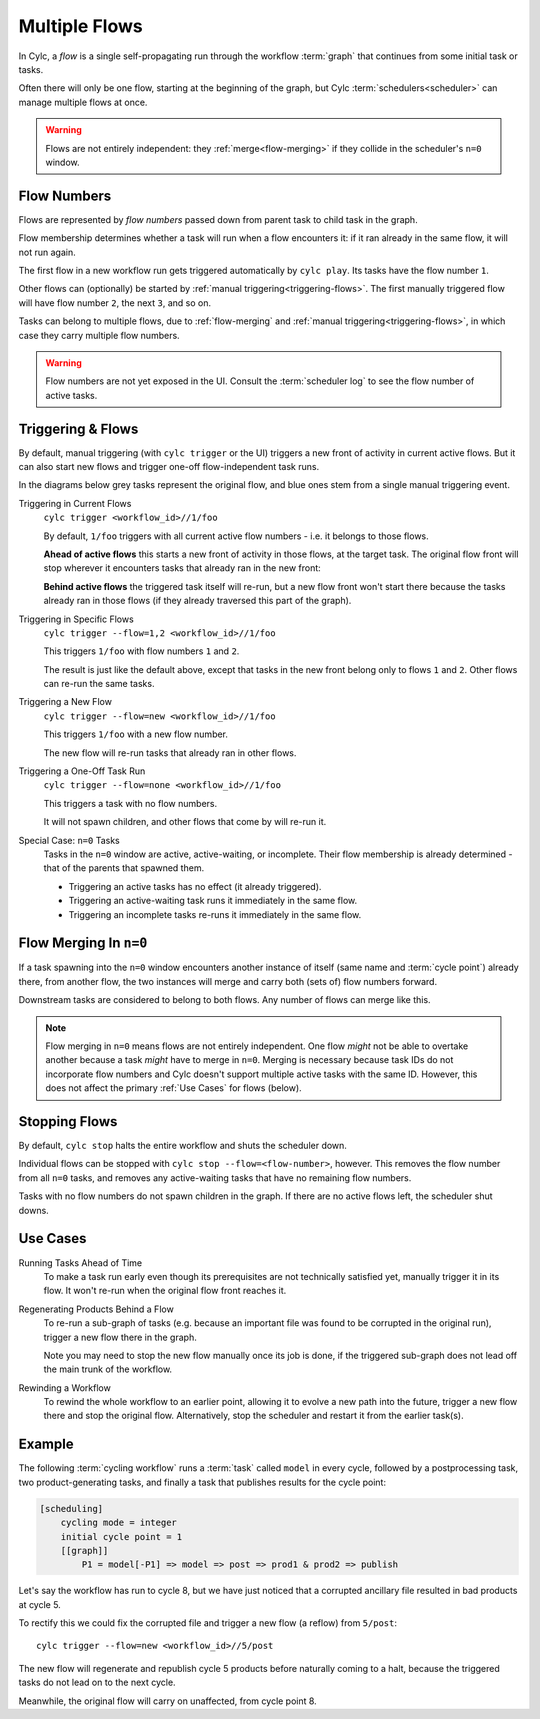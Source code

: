 .. _user-guide-reflow:

Multiple Flows
==============

.. versionadded:: 8.0.0

In Cylc, a *flow* is a single self-propagating run through the workflow
:term:`graph` that continues from some initial task or tasks.

Often there will only be one flow, starting at the beginning of the graph,
but Cylc :term:`schedulers<scheduler>` can manage multiple flows at once.

.. warning::
   Flows are not entirely independent: they :ref:`merge<flow-merging>`
   if they collide in the scheduler's ``n=0`` window.


Flow Numbers
------------

Flows are represented by *flow numbers* passed down from parent task to child
task in the graph.

Flow membership determines whether a task will run when a flow encounters it:
if it ran already in the same flow, it will not run again.

The first flow in a new workflow run gets triggered automatically by ``cylc
play``. Its tasks have the flow number ``1``.

Other flows can (optionally) be started by :ref:`manual
triggering<triggering-flows>`. The first manually triggered flow will have flow
number ``2``, the next ``3``, and so on.

Tasks can belong to multiple flows, due to :ref:`flow-merging` and :ref:`manual
triggering<triggering-flows>`, in which case they carry multiple flow numbers.

.. warning::
   Flow numbers are not yet exposed in the UI. Consult the :term:`scheduler
   log` to see the flow number of active tasks.


.. _triggering-flows:

Triggering & Flows
------------------

By default, manual triggering (with ``cylc trigger`` or the UI) triggers a new
front of activity in current active flows. But it can also start new flows and
trigger one-off flow-independent task runs.

In the diagrams below grey tasks represent the original flow, and blue ones
stem from a single manual triggering event.

Triggering in Current Flows
   ``cylc trigger <workflow_id>//1/foo``

   By default, ``1/foo`` triggers with all current active flow numbers - i.e.
   it belongs to those flows.

   **Ahead of active flows** this starts a new front of activity in those
   flows, at the target task. The original flow front will stop wherever it
   encounters tasks that already ran in the new front:

   .. image:: ../../img/same-flow.png

   **Behind active flows** the triggered task itself will re-run, but a new flow
   front won't start there because the tasks already ran in those flows (if they
   already traversed this part of the graph).

.. TODO UNCOMMENT AFTER THE --wait PR IS MERGED in cylc-flow.
   ``cylc trigger [--wait] <workflow_id>//1/foo``
   With the ``--wait`` option ``1/foo`` will run but not spawn children to
   continue the flow until catch up occurs. If there are multiple active flows
   as trigger time, multiple flows may continue from ``1/foo`` (without
   re-running it again) as they catch up to it.

Triggering in Specific Flows
   ``cylc trigger --flow=1,2 <workflow_id>//1/foo``

   This triggers ``1/foo`` with flow numbers ``1`` and ``2``.

   The result is just like the default above, except that tasks in the new
   front belong only to flows ``1`` and ``2``. Other flows can re-run the same
   tasks.

   .. image:: ../../img/same-flow.png

Triggering a New Flow
   ``cylc trigger --flow=new <workflow_id>//1/foo``

   This triggers ``1/foo`` with a new flow number.

   The new flow will re-run tasks that already ran in other flows.

   .. image:: ../../img/new-flow.png


Triggering a One-Off Task Run
   ``cylc trigger --flow=none <workflow_id>//1/foo``

   This triggers a task with no flow numbers.

   It will not spawn children, and other flows that come by will re-run it.

   .. image:: ../../img/no-flow.png

Special Case: ``n=0`` Tasks
   Tasks in the ``n=0`` window are active, active-waiting, or incomplete. Their
   flow membership is already determined - that of the parents that spawned them.

   - Triggering an active tasks has no effect (it already triggered).
   - Triggering an active-waiting task runs it immediately in the same flow.
   - Triggering an incomplete tasks re-runs it immediately in the same flow.


.. _flow-merging:

Flow Merging In ``n=0``
-----------------------

If a task spawning into the ``n=0`` window encounters another instance of
itself (same name and :term:`cycle point`) already there, from another flow,
the two instances will merge and carry both (sets of) flow numbers forward.

Downstream tasks are considered to belong to both flows. Any number of flows
can merge like this.

.. note::
   Flow merging in ``n=0`` means flows are not entirely independent. One flow
   *might* not be able to overtake another because a task *might* have to merge
   in ``n=0``. Merging is necessary because task IDs do not incorporate flow
   numbers and Cylc doesn't support multiple active tasks with the same ID.
   However, this does not affect the primary :ref:`Use Cases` for flows (below).


Stopping Flows
--------------

By default, ``cylc stop`` halts the entire workflow and shuts the scheduler down.

Individual flows can be stopped with ``cylc stop --flow=<flow-number>``, however.
This removes the flow number from all ``n=0`` tasks, and removes any
active-waiting tasks that have no remaining flow numbers.

Tasks with no flow numbers do not spawn children in the graph. If there are no
active flows left, the scheduler shut downs.


Use Cases
---------

Running Tasks Ahead of Time
   To make a task run early even though its prerequisites are not technically
   satisfied yet, manually trigger it in its flow. It won't re-run when the
   original flow front reaches it.

Regenerating Products Behind a Flow
   To re-run a sub-graph of tasks (e.g. because an important file was found to
   be corrupted in the original run), trigger a new flow there in the graph.

   Note you may need to stop the new flow manually once its job is done, if the
   triggered sub-graph does not lead off the main trunk of the workflow.

Rewinding a Workflow
   To rewind the whole workflow to an earlier point, allowing it to evolve a
   new path into the future, trigger a new flow there and stop the original
   flow. Alternatively, stop the scheduler and restart it from the earlier
   task(s).

Example
-------

The following :term:`cycling workflow` runs a :term:`task` called ``model`` in
every cycle, followed by a postprocessing task, two product-generating tasks,
and finally a task that publishes results for the cycle point:

.. code-block:: cylc

   [scheduling]
       cycling mode = integer
       initial cycle point = 1
       [[graph]]
           P1 = model[-P1] => model => post => prod1 & prod2 => publish

Let's say the workflow has run to cycle 8, but we have just noticed that
a corrupted ancillary file resulted in bad products at cycle 5.

To rectify this we could fix the corrupted file and trigger a new flow
(a reflow) from ``5/post``::

   cylc trigger --flow=new <workflow_id>//5/post

The new flow will regenerate and republish cycle 5 products before naturally
coming to a halt, because the triggered tasks do not lead on to the next cycle.

Meanwhile, the original flow will carry on unaffected, from cycle point 8.


